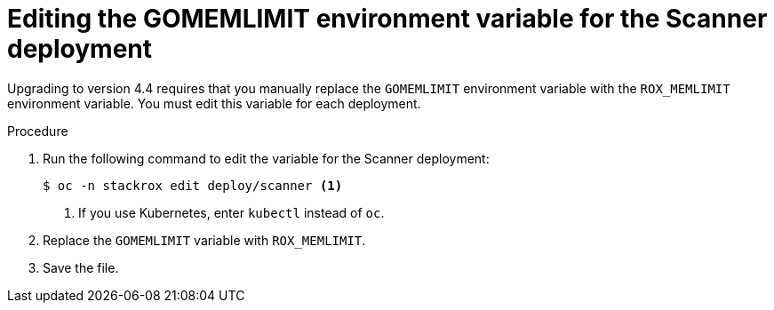 // Module included in the following assemblies:
//
// * upgrade/upgrade-roxctl.adoc
:_mod-docs-content-type: PROCEDURE
[id="edit-memlimit-variable-scanner_{context}"]
= Editing the GOMEMLIMIT environment variable for the Scanner deployment

[role="_abstract"]
Upgrading to version 4.4 requires that you manually replace the `GOMEMLIMIT` environment variable with the `ROX_MEMLIMIT` environment variable. You must edit this variable for each deployment.

.Procedure

. Run the following command to edit the variable for the Scanner deployment:
+
[source,terminal,subs=attributes+]
----
$ oc -n stackrox edit deploy/scanner <1>
----
<1> If you use Kubernetes, enter `kubectl` instead of `oc`.
. Replace the `GOMEMLIMIT` variable with `ROX_MEMLIMIT`.
. Save the file.
